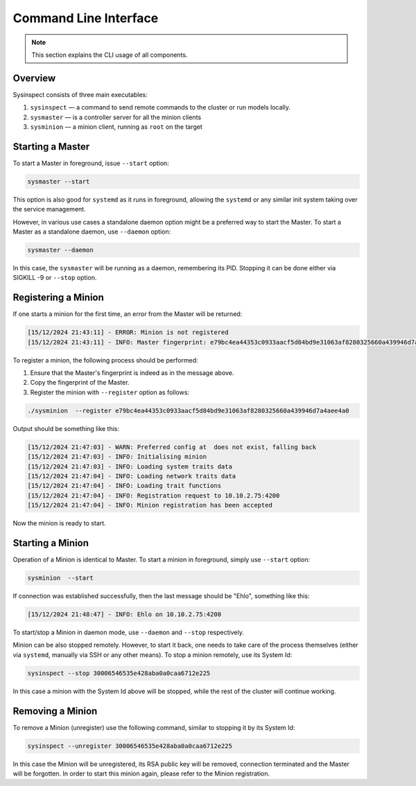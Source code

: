 Command Line Interface
======================

.. note::

    This section explains the CLI usage of all components.

Overview
--------

Sysinspect consists of three main executables:

1. ``sysinspect`` — a command to send remote commands to the cluster or run models locally.
2. ``sysmaster`` — is a controller server for all the minion clients
3. ``sysminion`` — a minion client, running as ``root`` on the target

Starting a Master
-----------------

To start a Master in foreground, issue ``--start`` option:

.. code-block:: text

    sysmaster --start

This option is also good for ``systemd`` as it runs in foreground, allowing the ``systemd``
or any similar init system taking over the service management.

However, in various use cases a standalone daemon option might be a preferred way to start
the Master. To start a Master as a standalone daemon, use ``--daemon`` option:

.. code-block:: text

    sysmaster --daemon

In this case, the ``sysmaster`` will be running as a daemon, remembering its PID. Stopping
it can be done either via SIGKILL -9 or ``--stop`` option.

Registering a Minion
--------------------

If one starts a minion for the first time, an error from the Master will be returned:

.. code-block:: text

    [15/12/2024 21:43:11] - ERROR: Minion is not registered
    [15/12/2024 21:43:11] - INFO: Master fingerprint: e79bc4ea44353c0933aacf5d84bd9e31063af8280325660a439946d7a4aee4a0

To register a minion, the following process should be performed:

1. Ensure that the Master's fingerprint is indeed as in the message above.
2. Copy the fingerprint of the Master.
3. Register the minion with ``--register`` option as follows:

.. code-block:: text

    ./sysminion  --register e79bc4ea44353c0933aacf5d84bd9e31063af8280325660a439946d7a4aee4a0

Output should be something like this:

.. code-block:: text

    [15/12/2024 21:47:03] - WARN: Preferred config at  does not exist, falling back
    [15/12/2024 21:47:03] - INFO: Initialising minion
    [15/12/2024 21:47:03] - INFO: Loading system traits data
    [15/12/2024 21:47:04] - INFO: Loading network traits data
    [15/12/2024 21:47:04] - INFO: Loading trait functions
    [15/12/2024 21:47:04] - INFO: Registration request to 10.10.2.75:4200
    [15/12/2024 21:47:04] - INFO: Minion registration has been accepted

Now the minion is ready to start.

Starting a Minion
-----------------

Operation of a Minion is identical to Master. To start a minion in foreground, simply use
``--start`` option:

.. code-block:: text

    sysminion  --start

If connection was established successfully, then the last message should be "Ehlo", something like this:

.. code-block:: text

    [15/12/2024 21:48:47] - INFO: Ehlo on 10.10.2.75:4200

To start/stop a Minion in daemon mode, use ``--daemon`` and ``--stop`` respectively.

Minion can be also stopped remotely. However, to start it back, one needs to take care of the
process themselves (either via ``systemd``, manually via SSH or any other means). To stop a minion
remotely, use its System Id:

.. code-block:: text

    sysinspect --stop 30006546535e428aba0a0caa6712e225

In this case a minion with the System Id above will be stopped, while the rest of the cluster will
continue working.

Removing a Minion
-----------------

To remove a Minion (unregister) use the following command, similar to stopping it by its System Id:

.. code-block:: text

    sysinspect --unregister 30006546535e428aba0a0caa6712e225

In this case the Minion will be unregistered, its RSA public key will be removed, connection terminated
and the Master will be forgotten. In order to start this minion again, please refer to the Minion
registration.